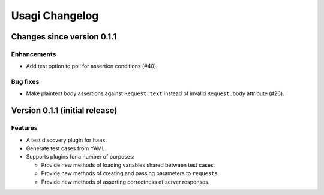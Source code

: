 =================
 Usagi Changelog
=================

Changes since version 0.1.1
===========================

Enhancements
------------

* Add test option to poll for assertion conditions (#40).


Bug fixes
---------

* Make plaintext body assertions against ``Request.text`` instead of
  invalid ``Request.body`` attribute (#26).


Version 0.1.1 (initial release)
===============================

Features
--------

* A test discovery plugin for ``haas``.

* Generate test cases from YAML.

* Supports plugins for a number of purposes:

  * Provide new methods of loading variables shared between test cases.

  * Provide new methods of creating and passing parameters to ``requests``.

  * Provide new methods of asserting correctness of server responses.
